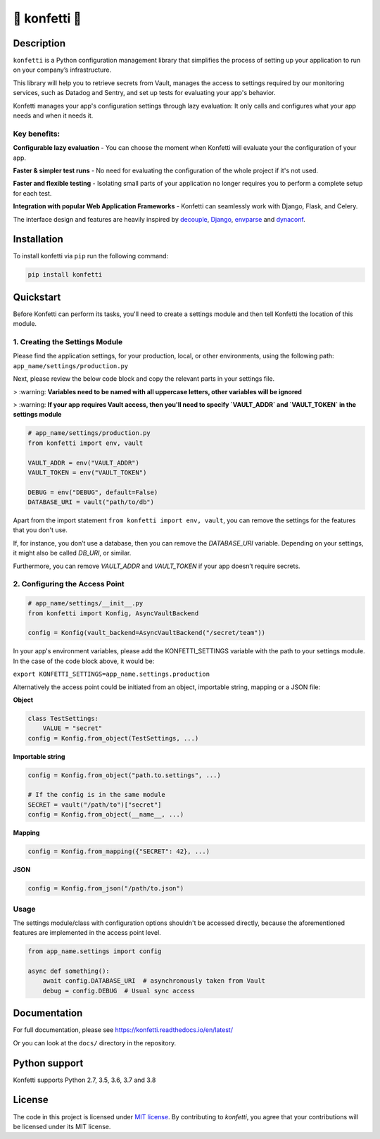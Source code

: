 .. _-konfetti-:

🎊 konfetti 🎊
==============

|codecov| |Build| |Version| |Python versions| |License|

Description
-----------

``konfetti`` is a Python configuration management library that simplifies the process of setting up your application to run on your company’s infrastructure.

This library will help you to retrieve secrets from Vault, manages the access to settings required by our monitoring services, such as Datadog and Sentry, and set up tests for evaluating your app's behavior.

Konfetti manages your app's configuration settings through lazy evaluation: It only calls and configures what your app needs and when it needs it.

Key benefits:
^^^^^^^^^^^^^

**Configurable lazy evaluation** - You can choose the moment when Konfetti will evaluate your the configuration of your app.

**Faster & simpler test runs** - No need for evaluating the configuration of the whole project if it's not used.

**Faster and flexible testing** - Isolating small parts of your application no longer requires you to perform a complete setup for each test.

**Integration with popular Web Application Frameworks** - Konfetti can seamlessly work with Django, Flask, and Celery.


The interface design and features are heavily inspired by `decouple`_, `Django`_, `envparse`_ and `dynaconf`_.

Installation
------------

To install konfetti via ``pip`` run the following command:

.. code:: bash

    pip install konfetti

Quickstart
----------

Before Konfetti can perform its tasks, you'll need to create a settings module and then tell Konfetti the location of this module.

1. Creating the Settings Module
^^^^^^^^^^^^^^^^^^^^^^^^^^^^^^^

Please find the application settings, for your production, local, or other environments, using the following path:
``app_name/settings/production.py``

Next, please review the below code block and copy the relevant parts in your settings file.


> :warning: **Variables need to be named with all uppercase letters, other variables will be ignored**

> :warning: **If your app requires Vault access, then you'll need to specify `VAULT_ADDR` and `VAULT_TOKEN` in the settings module**


.. code:: python

   # app_name/settings/production.py
   from konfetti import env, vault

   VAULT_ADDR = env("VAULT_ADDR")
   VAULT_TOKEN = env("VAULT_TOKEN")

   DEBUG = env("DEBUG", default=False)
   DATABASE_URI = vault("path/to/db")

Apart from the import statement ``from konfetti import env, vault``, you can remove the settings for the features that you don't use.

If, for instance, you don’t use a database, then you can remove the `DATABASE_URI` variable. Depending on your settings, it might also be called `DB_URI`, or similar.

Furthermore, you can remove `VAULT_ADDR` and `VAULT_TOKEN` if your app doesn’t require secrets.

2. Configuring the Access Point
^^^^^^^^^^^^^^^^^^^^^^^^^^^^^^^

.. code:: python

   # app_name/settings/__init__.py
   from konfetti import Konfig, AsyncVaultBackend

   config = Konfig(vault_backend=AsyncVaultBackend("/secret/team"))

In your app's environment variables, please add the KONFETTI_SETTINGS variable with the path to your settings module.  In the case of the code block above, it would be:

``export KONFETTI_SETTINGS=app_name.settings.production``

Alternatively the access point could be initiated from an object, importable string, mapping or a JSON file:

**Object**

.. code:: python

   class TestSettings:
       VALUE = "secret"
   config = Konfig.from_object(TestSettings, ...)

**Importable string**

.. code:: python

   config = Konfig.from_object("path.to.settings", ...)

   # If the config is in the same module
   SECRET = vault("/path/to")["secret"]
   config = Konfig.from_object(__name__, ...)

**Mapping**

.. code:: python

   config = Konfig.from_mapping({"SECRET": 42}, ...)

**JSON**

.. code:: python

   config = Konfig.from_json("/path/to.json")

Usage
^^^^^

The settings module/class with configuration options shouldn't be
accessed directly, because the aforementioned features are implemented
in the access point level.

.. code:: python

   from app_name.settings import config

   async def something():
       await config.DATABASE_URI  # asynchronously taken from Vault
       debug = config.DEBUG  # Usual sync access

Documentation
-------------

For full documentation, please see https://konfetti.readthedocs.io/en/latest/

Or you can look at the ``docs/`` directory in the repository.

Python support
--------------

Konfetti supports Python 2.7, 3.5, 3.6, 3.7 and 3.8

License
-------

The code in this project is licensed under `MIT license`_. By contributing to `konfetti`, you agree that your contributions will be licensed under its MIT license.

.. |codecov| image:: https://codecov.io/gh/kiwicom/konfetti/branch/master/graph/badge.svg
   :target: https://codecov.io/gh/kiwicom/konfetti
.. |Build| image:: https://travis-ci.org/kiwicom/konfetti.svg?branch=master
   :target: https://travis-ci.org/kiwicom/konfetti
.. |Version| image:: https://img.shields.io/pypi/v/konfetti.svg
   :target: https://pypi.org/project/konfetti/
.. |Python versions| image:: https://img.shields.io/pypi/pyversions/konfetti.svg
   :target: https://pypi.org/project/konfetti/
.. |License| image:: https://img.shields.io/pypi/l/konfetti.svg
   :target: https://opensource.org/licenses/MIT

.. _Django: https://github.com/django/django
.. _decouple: https://github.com/henriquebastos/python-decouple
.. _envparse: https://github.com/rconradharris/envparse
.. _dynaconf: https://github.com/rochacbruno/dynaconf

.. _MIT license: https://opensource.org/licenses/MIT
